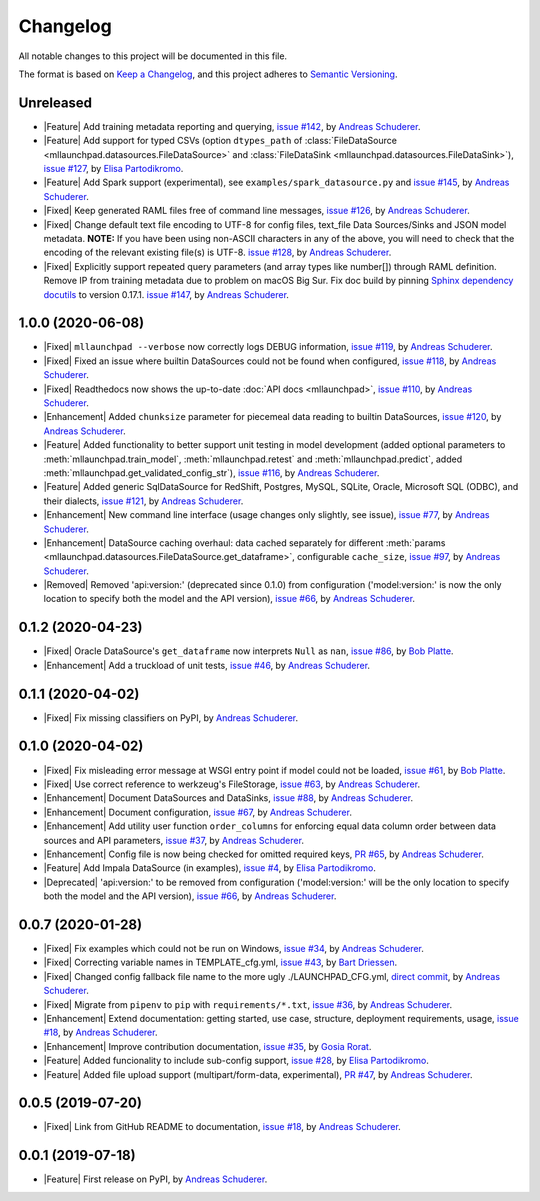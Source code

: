 ==============================================================================
Changelog
==============================================================================

All notable changes to this project will be documented in this file.

The format is based on `Keep a Changelog <https://keepachangelog.com/en/1.0.0/>`_,
and this project adheres to `Semantic Versioning <https://semver.org/spec/v2.0.0.html>`_.

.. role:: raw-html(raw)
   :format: html

.. Use one of these tags for marking your contribution and add
   your contribution to the "Unreleased" section.
   Contributions should be ordered first by their tag (in the order
   in which they are listed here), and related contributions (e.g.
   affecting the same module/component) should be next to each other.
.. |Security| replace:: :raw-html:`<span style="font-family: Sans-Serif; font-size: 0.6em; color: white; font-weight: bold; padding: 0.05em; border-radius: 0.2em; display: inline-block; background-color: #666699">&nbsp;SECURITY&nbsp;</span>`
.. |Fixed| replace:: :raw-html:`<span style="font-family: Sans-Serif; font-size: 0.6em; color: white; font-weight: bold; padding: 0.05em; border-radius: 0.2em; display: inline-block; background-color: #993300">&nbsp;FIXED&nbsp;</span>`
.. |Enhancement| replace:: :raw-html:`<span style="font-family: Sans-Serif; font-size: 0.6em; color: white; font-weight: bold; padding: 0.05em; border-radius: 0.2em; display: inline-block; background-color: #003399">&nbsp;ENHANCEMENT&nbsp;</span>`
.. |Feature| replace:: :raw-html:`<span style="font-family: Sans-Serif; font-size: 0.6em; color: white; font-weight: bold; padding: 0.05em; border-radius: 0.2em; display: inline-block; background-color: #339933">&nbsp;FEATURE&nbsp;</span>`
.. |Deprecated| replace:: :raw-html:`<span style="font-family: Sans-Serif; font-size: 0.6em; color: white; font-weight: bold; padding: 0.05em; border-radius: 0.2em; display: inline-block; background-color: orange">&nbsp;DEPRECATED&nbsp;</span>`
.. |Removed| replace:: :raw-html:`<span style="font-family: Sans-Serif; font-size: 0.6em; color: white; font-weight: bold; padding: 0.05em; border-radius: 0.2em; display: inline-block; background-color: black">&nbsp;REMOVED&nbsp;</span>`

.. Placeholder for empty Unreleased section:
   * No contributions yet. :doc:`Be the first to add one! <contributing>`_ :)

Unreleased
------------------------------------------------------------------------------

* |Feature| Add training metadata reporting and querying,
  `issue #142 <https://github.com/schuderer/mllaunchpad/issues/142>`_,
  by `Andreas Schuderer <https://github.com/schuderer>`_.
* |Feature| Add support for typed CSVs (option ``dtypes_path`` of
  :class:`FileDataSource <mllaunchpad.datasources.FileDataSource>` and
  :class:`FileDataSink <mllaunchpad.datasources.FileDataSink>`),
  `issue #127 <https://github.com/schuderer/mllaunchpad/issues/127>`_,
  by `Elisa Partodikromo <https://github.com/planeetjupyter>`_.
* |Feature| Add Spark support (experimental), see ``examples/spark_datasource.py``
  and `issue #145 <https://github.com/schuderer/mllaunchpad/issues/145>`_,
  by `Andreas Schuderer <https://github.com/schuderer>`_.
* |Fixed| Keep generated RAML files free of command line messages,
  `issue #126 <https://github.com/schuderer/mllaunchpad/issues/126>`_,
  by `Andreas Schuderer <https://github.com/schuderer>`_.
* |Fixed| Change default text file encoding to UTF-8 for config files, text_file Data Sources/Sinks and JSON model metadata.
  **NOTE:** If you have been using non-ASCII characters in any of the above, you will need to check that the encoding of the relevant existing file(s) is UTF-8.
  `issue #128 <https://github.com/schuderer/mllaunchpad/issues/128>`_,
  by `Andreas Schuderer <https://github.com/schuderer>`_.
* |Fixed| Explicitly support repeated query parameters (and array types like number[]) through RAML definition.
  Remove IP from training metadata due to problem on macOS Big Sur.
  Fix doc build by pinning `Sphinx dependency docutils <https://github.com/sphinx-doc/sphinx/issues/9841>`_ to version 0.17.1.
  `issue #147 <https://github.com/schuderer/mllaunchpad/issues/147>`_,
  by `Andreas Schuderer <https://github.com/schuderer>`_.

1.0.0 (2020-06-08)
------------------------------------------------------------------------------

* |Fixed| ``mllaunchpad --verbose`` now correctly logs DEBUG information,
  `issue #119 <https://github.com/schuderer/mllaunchpad/issues/119>`_,
  by `Andreas Schuderer <https://github.com/schuderer>`_.
* |Fixed| Fixed an issue where builtin DataSources could not be found when configured,
  `issue #118 <https://github.com/schuderer/mllaunchpad/issues/118>`_,
  by `Andreas Schuderer <https://github.com/schuderer>`_.
* |Fixed| Readthedocs now shows the up-to-date :doc:`API docs <mllaunchpad>`,
  `issue #110 <https://github.com/schuderer/mllaunchpad/issues/110>`_,
  by `Andreas Schuderer <https://github.com/schuderer>`_.
* |Enhancement| Added ``chunksize`` parameter for piecemeal data reading to builtin DataSources,
  `issue #120 <https://github.com/schuderer/mllaunchpad/issues/120>`_,
  by `Andreas Schuderer <https://github.com/schuderer>`_.
* |Feature| Added functionality to better support unit testing in model development
  (added optional parameters to :meth:`mllaunchpad.train_model`, :meth:`mllaunchpad.retest`
  and :meth:`mllaunchpad.predict`, added :meth:`mllaunchpad.get_validated_config_str`),
  `issue #116 <https://github.com/schuderer/mllaunchpad/issues/116>`_,
  by `Andreas Schuderer <https://github.com/schuderer>`_.
* |Feature| Added generic SqlDataSource for RedShift, Postgres, MySQL, SQLite, Oracle,
  Microsoft SQL (ODBC), and their dialects,
  `issue #121 <https://github.com/schuderer/mllaunchpad/issues/121>`_,
  by `Andreas Schuderer <https://github.com/schuderer>`_.
* |Enhancement| New command line interface (usage changes only slightly, see issue),
  `issue #77 <https://github.com/schuderer/mllaunchpad/issues/77>`_,
  by `Andreas Schuderer <https://github.com/schuderer>`_.
* |Enhancement| DataSource caching overhaul: data cached separately for different
  :meth:`params <mllaunchpad.datasources.FileDataSource.get_dataframe>`,
  configurable ``cache_size``,
  `issue #97 <https://github.com/schuderer/mllaunchpad/issues/97>`_,
  by `Andreas Schuderer <https://github.com/schuderer>`_.
* |Removed| Removed 'api:version:' (deprecated since 0.1.0) from  configuration
  ('model:version:' is now the only location to specify both the model and the API version),
  `issue #66 <https://github.com/schuderer/mllaunchpad/issues/66>`_,
  by `Andreas Schuderer <https://github.com/schuderer>`_.

0.1.2 (2020-04-23)
------------------------------------------------------------------------------

* |Fixed| Oracle DataSource's ``get_dataframe`` now interprets ``Null`` as ``nan``,
  `issue #86 <https://github.com/schuderer/mllaunchpad/issues/86>`_,
  by `Bob Platte <https://github.com/bobplatte>`_.
* |Enhancement| Add a truckload of unit tests,
  `issue #46 <https://github.com/schuderer/mllaunchpad/issues/46>`_,
  by `Andreas Schuderer <https://github.com/schuderer>`_.

0.1.1 (2020-04-02)
------------------------------------------------------------------------------

* |Fixed| Fix missing classifiers on PyPI,
  by `Andreas Schuderer <https://github.com/schuderer>`_.

0.1.0 (2020-04-02)
------------------------------------------------------------------------------

* |Fixed| Fix misleading error message at WSGI entry point if model could
  not be loaded,
  `issue #61 <https://github.com/schuderer/mllaunchpad/issues/61>`_,
  by `Bob Platte <https://github.com/bobplatte>`_.
* |Fixed| Use correct reference to werkzeug's FileStorage,
  `issue #63 <https://github.com/schuderer/mllaunchpad/issues/63>`_,
  by `Andreas Schuderer <https://github.com/schuderer>`_.
* |Enhancement| Document DataSources and DataSinks,
  `issue #88 <https://github.com/schuderer/mllaunchpad/issues/88>`_,
  by `Andreas Schuderer <https://github.com/schuderer>`_.
* |Enhancement| Document configuration,
  `issue #67 <https://github.com/schuderer/mllaunchpad/issues/67>`_,
  by `Andreas Schuderer <https://github.com/schuderer>`_.
* |Enhancement| Add utility user function ``order_columns`` for enforcing equal
  data column order between data sources and API parameters,
  `issue #37 <https://github.com/schuderer/mllaunchpad/issues/37>`_,
  by `Andreas Schuderer <https://github.com/schuderer>`_.
* |Enhancement| Config file is now being checked for omitted required keys,
  `PR #65 <https://github.com/schuderer/mllaunchpad/pull/65>`_,
  by `Andreas Schuderer <https://github.com/schuderer>`_.
* |Feature| Add Impala DataSource (in examples),
  `issue #4 <https://github.com/schuderer/mllaunchpad/issues/4>`_,
  by `Elisa Partodikromo <https://github.com/planeetjupyter>`_.
* |Deprecated| 'api:version:' to be removed from  configuration ('model:version:'
  will be the only location to specify both the model and the API version),
  `issue #66 <https://github.com/schuderer/mllaunchpad/issues/66>`_,
  by `Andreas Schuderer <https://github.com/schuderer>`_.

0.0.7 (2020-01-28)
------------------------------------------------------------------------------

* |Fixed| Fix examples which could not be run on Windows,
  `issue #34 <https://github.com/schuderer/mllaunchpad/issues/34>`_,
  by `Andreas Schuderer <https://github.com/schuderer>`_.
* |Fixed| Correcting variable names in TEMPLATE_cfg.yml,
  `issue #43 <https://github.com/schuderer/mllaunchpad/issues/43>`_,
  by `Bart Driessen <https://github.com/Bart92>`_.
* |Fixed| Changed config fallback file name to the more ugly ./LAUNCHPAD_CFG.yml,
  `direct commit <https://github.com/schuderer/mllaunchpad/commit/c012ee6a27f2da0cd9a7b57ab5aebf3257a71ffa>`_,
  by `Andreas Schuderer <https://github.com/schuderer>`_.
* |Fixed| Migrate from ``pipenv`` to ``pip`` with ``requirements/*.txt``,
  `issue #36 <https://github.com/schuderer/mllaunchpad/issues/36>`_,
  by `Andreas Schuderer <https://github.com/schuderer>`_.
* |Enhancement| Extend documentation: getting started, use case, structure,
  deployment requirements, usage,
  `issue #18 <https://github.com/schuderer/mllaunchpad/issues/18>`_,
  by `Andreas Schuderer <https://github.com/schuderer>`_.
* |Enhancement| Improve contribution documentation,
  `issue #35 <https://github.com/schuderer/mllaunchpad/issues/35>`_,
  by `Gosia Rorat <https://github.com/gosiarorat>`_.
* |Feature| Added funcionality to include sub-config support,
  `issue #28 <https://github.com/schuderer/mllaunchpad/issues/28>`_,
  by `Elisa Partodikromo <https://github.com/planeetjupyter>`_.
* |Feature| Added file upload support (multipart/form-data, experimental),
  `PR #47 <https://github.com/schuderer/mllaunchpad/pull/47>`_,
  by `Andreas Schuderer <https://github.com/schuderer>`_.


0.0.5 (2019-07-20)
------------------------------------------------------------------------------

* |Fixed| Link from GitHub README to documentation,
  `issue #18 <https://github.com/schuderer/mllaunchpad/issues/18>`_,
  by `Andreas Schuderer <https://github.com/schuderer>`_.

0.0.1 (2019-07-18)
------------------------------------------------------------------------------

* |Feature| First release on PyPI,
  by `Andreas Schuderer <https://github.com/schuderer>`_.
